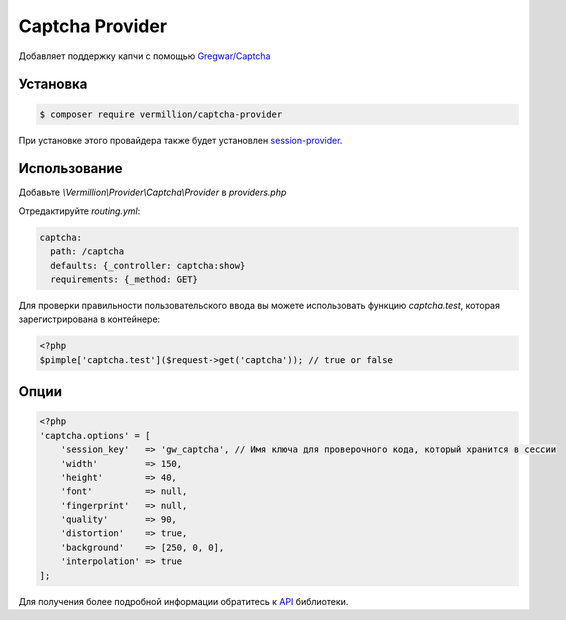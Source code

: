 Captcha Provider
================

Добавляет поддержку капчи с помощью `Gregwar/Captcha <https://github.com/gregwar/captcha>`_

Установка
---------

.. code-block:: sh

    $ composer require vermillion/captcha-provider

При установке этого провайдера также будет установлен `session-provider <https://github.com/vermillion-php/session-provider>`_.

Использование
-------------

Добавьте `\\Vermillion\\Provider\\Captcha\\Provider` в `providers.php`

Отредактируйте `routing.yml`:

.. code-block:: yaml

    captcha:
      path: /captcha
      defaults: {_controller: captcha:show}
      requirements: {_method: GET}

Для проверки правильности пользовательского ввода вы можете использовать функцию `captcha.test`, которая зарегистрирована в контейнере:

.. code-block:: php

    <?php
    $pimple['captcha.test']($request->get('captcha')); // true or false

Опции
-----

.. code-block:: php

    <?php
    'captcha.options' = [
        'session_key'   => 'gw_captcha', // Имя ключа для проверочного кода, который хранится в сессии
        'width'         => 150,
        'height'        => 40,
        'font'          => null,
        'fingerprint'   => null,
        'quality'       => 90,
        'distortion'    => true,
        'background'    => [250, 0, 0],
        'interpolation' => true
    ];


Для получения более подробной информации обратитесь к `API <https://github.com/gregwar/captcha#api>`_ библиотеки.
